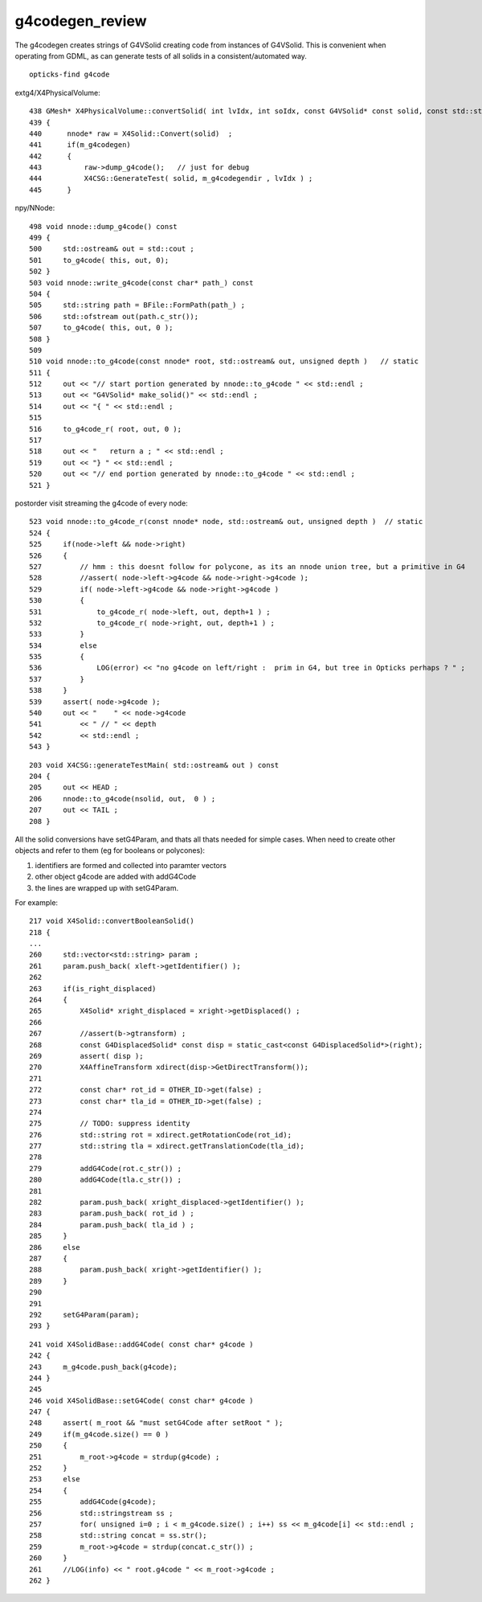 g4codegen_review
===================

The g4codegen creates strings of G4VSolid creating 
code from instances of G4VSolid. This is convenient
when operating from GDML, as can generate tests of all 
solids in a consistent/automated way.


::

    opticks-find g4code


extg4/X4PhysicalVolume::
     
    438 GMesh* X4PhysicalVolume::convertSolid( int lvIdx, int soIdx, const G4VSolid* const solid, const std::string& lvname) const
    439 {
    440      nnode* raw = X4Solid::Convert(solid)  ;
    441      if(m_g4codegen)
    442      {
    443          raw->dump_g4code();   // just for debug 
    444          X4CSG::GenerateTest( solid, m_g4codegendir , lvIdx ) ;
    445      }

npy/NNode::

     498 void nnode::dump_g4code() const
     499 {
     500     std::ostream& out = std::cout ;
     501     to_g4code( this, out, 0);
     502 }
     503 void nnode::write_g4code(const char* path_) const
     504 {
     505     std::string path = BFile::FormPath(path_) ;
     506     std::ofstream out(path.c_str());
     507     to_g4code( this, out, 0 );
     508 }
     509 
     510 void nnode::to_g4code(const nnode* root, std::ostream& out, unsigned depth )   // static
     511 {
     512     out << "// start portion generated by nnode::to_g4code " << std::endl ;
     513     out << "G4VSolid* make_solid()" << std::endl ;
     514     out << "{ " << std::endl ;
     515 
     516     to_g4code_r( root, out, 0 );
     517 
     518     out << "   return a ; " << std::endl ;
     519     out << "} " << std::endl ;
     520     out << "// end portion generated by nnode::to_g4code " << std::endl ;
     521 }

postorder visit streaming the g4code of every node::

     523 void nnode::to_g4code_r(const nnode* node, std::ostream& out, unsigned depth )  // static
     524 {
     525     if(node->left && node->right)
     526     {
     527         // hmm : this doesnt follow for polycone, as its an nnode union tree, but a primitive in G4 
     528         //assert( node->left->g4code && node->right->g4code );
     529         if( node->left->g4code && node->right->g4code )
     530         {
     531             to_g4code_r( node->left, out, depth+1 ) ;
     532             to_g4code_r( node->right, out, depth+1 ) ;
     533         }
     534         else
     535         {
     536             LOG(error) << "no g4code on left/right :  prim in G4, but tree in Opticks perhaps ? " ;
     537         }
     538     }
     539     assert( node->g4code );
     540     out << "    " << node->g4code
     541         << " // " << depth
     542         << std::endl ;
     543 }

::

    203 void X4CSG::generateTestMain( std::ostream& out ) const
    204 {
    205     out << HEAD ;
    206     nnode::to_g4code(nsolid, out,  0 ) ;
    207     out << TAIL ;
    208 }



All the solid conversions have setG4Param, and thats 
all thats needed for simple cases.  When need to create 
other objects and refer to them (eg for booleans or polycones):

1. identifiers are formed and collected into paramter vectors
2. other object g4code are added with addG4Code
3. the lines are wrapped up with setG4Param.

For example::

     217 void X4Solid::convertBooleanSolid()
     218 { 
     ...
     260     std::vector<std::string> param ;
     261     param.push_back( xleft->getIdentifier() );
     262 
     263     if(is_right_displaced)
     264     {
     265         X4Solid* xright_displaced = xright->getDisplaced() ;
     266 
     267         //assert(b->gtransform) ; 
     268         const G4DisplacedSolid* const disp = static_cast<const G4DisplacedSolid*>(right);
     269         assert( disp );
     270         X4AffineTransform xdirect(disp->GetDirectTransform());
     271 
     272         const char* rot_id = OTHER_ID->get(false) ;
     273         const char* tla_id = OTHER_ID->get(false) ;
     274 
     275         // TODO: suppress identity 
     276         std::string rot = xdirect.getRotationCode(rot_id);
     277         std::string tla = xdirect.getTranslationCode(tla_id);
     278 
     279         addG4Code(rot.c_str()) ;
     280         addG4Code(tla.c_str()) ;
     281 
     282         param.push_back( xright_displaced->getIdentifier() );
     283         param.push_back( rot_id ) ;
     284         param.push_back( tla_id ) ;
     285     }
     286     else
     287     {
     288         param.push_back( xright->getIdentifier() );
     289     }
     290 
     291 
     292     setG4Param(param);
     293 }


::

    241 void X4SolidBase::addG4Code( const char* g4code )
    242 {
    243     m_g4code.push_back(g4code);
    244 }
    245 
    246 void X4SolidBase::setG4Code( const char* g4code )
    247 {
    248     assert( m_root && "must setG4Code after setRoot " );
    249     if(m_g4code.size() == 0 )
    250     {
    251         m_root->g4code = strdup(g4code) ;
    252     }
    253     else
    254     {
    255         addG4Code(g4code);
    256         std::stringstream ss ;
    257         for( unsigned i=0 ; i < m_g4code.size() ; i++) ss << m_g4code[i] << std::endl ;
    258         std::string concat = ss.str();
    259         m_root->g4code = strdup(concat.c_str()) ;
    260     }
    261     //LOG(info) << " root.g4code " << m_root->g4code ; 
    262 }

